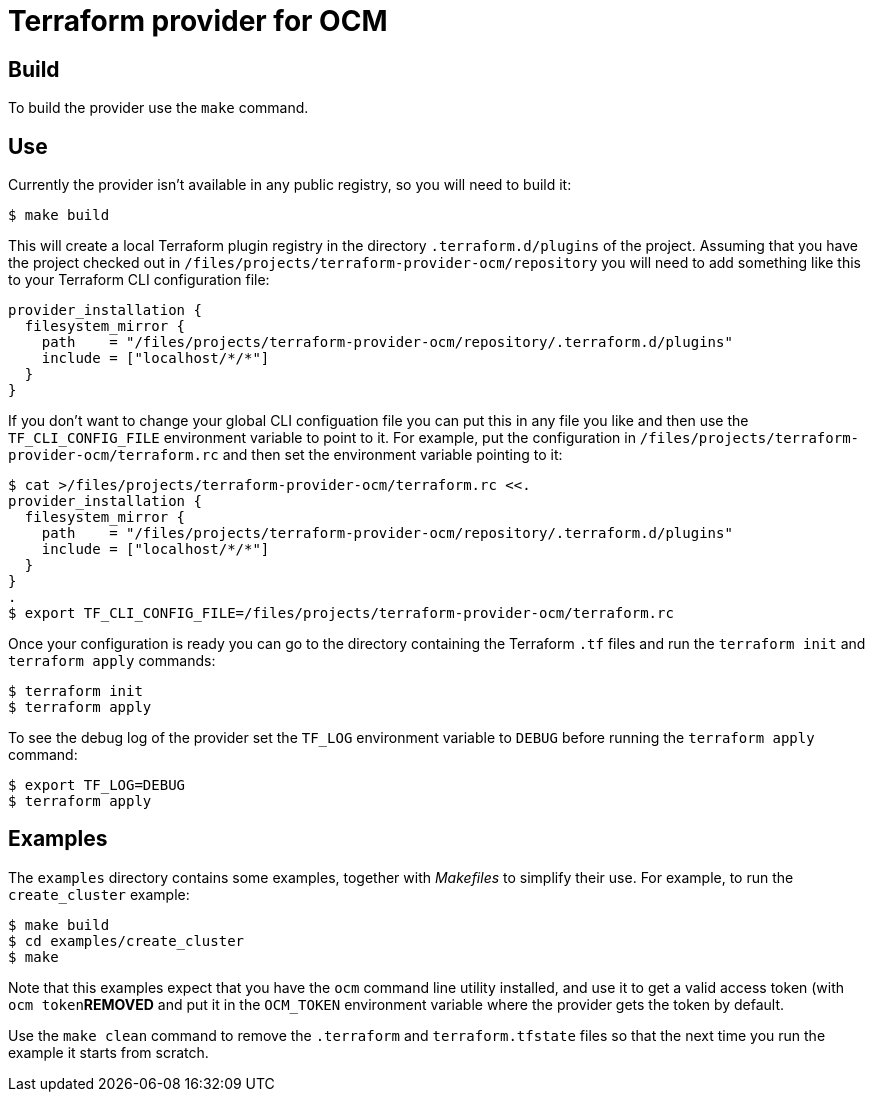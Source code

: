 = Terraform provider for OCM

== Build

To build the provider use the `make` command.

== Use

Currently the provider isn't available in any public registry, so you will need
to build it:

....
$ make build
....

This will create a local Terraform plugin registry in the directory
`.terraform.d/plugins` of the project. Assuming that you have the project
checked out in `/files/projects/terraform-provider-ocm/repository` you will
need to add something like this to your Terraform CLI configuration file:

....
provider_installation {
  filesystem_mirror {
    path    = "/files/projects/terraform-provider-ocm/repository/.terraform.d/plugins"
    include = ["localhost/*/*"]
  }
}
....

If you don't want to change your global CLI configuation file you can put this
in any file you like and then use the `TF_CLI_CONFIG_FILE` environment variable
to point to it. For example, put the configuration in
`/files/projects/terraform-provider-ocm/terraform.rc` and then set the
environment variable pointing to it:

....
$ cat >/files/projects/terraform-provider-ocm/terraform.rc <<.
provider_installation {
  filesystem_mirror {
    path    = "/files/projects/terraform-provider-ocm/repository/.terraform.d/plugins"
    include = ["localhost/*/*"]
  }
}
.
$ export TF_CLI_CONFIG_FILE=/files/projects/terraform-provider-ocm/terraform.rc
....

Once your configuration is ready you can go to the directory containing the
Terraform `.tf` files and run the `terraform init` and `terraform apply`
commands:

....
$ terraform init
$ terraform apply
....

To see the debug log of the provider set the `TF_LOG` environment variable to
`DEBUG` before running the `terraform apply` command:

....
$ export TF_LOG=DEBUG
$ terraform apply
....

== Examples

The `examples` directory contains some examples, together with _Makefiles_ to
simplify their use. For example, to run the `create_cluster` example:

....
$ make build
$ cd examples/create_cluster
$ make
....

Note that this examples expect that you have the `ocm` command line utility
installed, and use it to get a valid access token (with `ocm token`***REMOVED*** and put it
in the `OCM_TOKEN` environment variable where the provider gets the token by
default.

Use the `make clean` command to remove the `.terraform` and `terraform.tfstate`
files so that the next time you run the example it starts from scratch.
